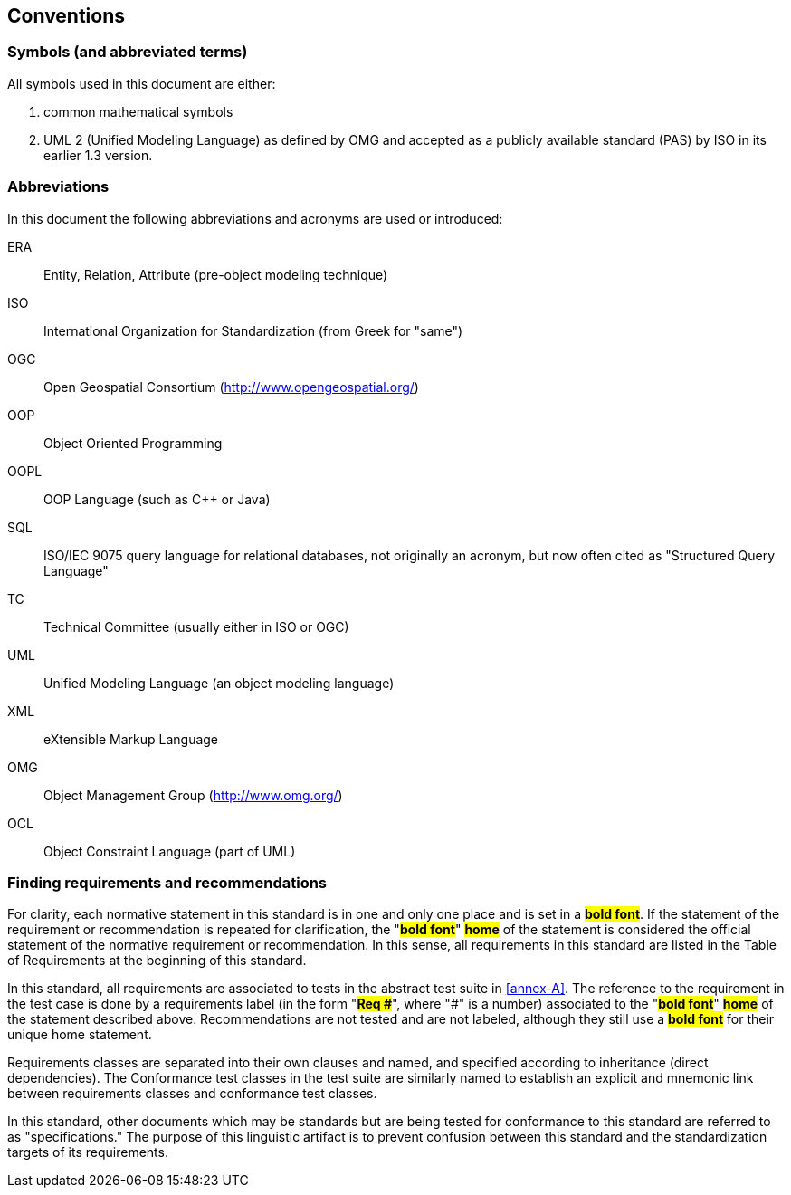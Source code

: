 == Conventions

=== Symbols (and abbreviated terms)

All symbols used in this document are either:

. common mathematical symbols
. UML 2 (Unified Modeling Language) as defined by OMG and accepted as a publicly
available standard (PAS) by ISO in its earlier 1.3 version.

=== Abbreviations

In this document the following abbreviations and acronyms are used or introduced:

ERA:: Entity, Relation, Attribute (pre-object modeling technique)
ISO:: International Organization for Standardization (from Greek for "same")
OGC:: Open Geospatial Consortium (http://www.opengeospatial.org/)
OOP:: Object Oriented Programming
OOPL:: OOP Language (such as C++ or Java)
SQL:: ISO/IEC 9075 query language for relational databases, not originally an acronym, but now often cited as "Structured Query Language"
TC:: Technical Committee (usually either in ISO or OGC)
UML:: Unified Modeling Language (an object modeling language)
XML:: eXtensible Markup Language
OMG:: Object Management Group (http://www.omg.org/)
OCL:: Object Constraint Language (part of UML)

[[cls-5-3]]
=== Finding requirements and recommendations

For clarity, each normative statement in this standard is in one and only one place
and is set in a #*bold font*#. If the statement of the requirement or recommendation
is repeated for clarification, the "*#bold font#*" *#home#* of the statement is
considered the official statement of the normative requirement or recommendation. In
this sense, all requirements in this standard are listed in the Table of Requirements
at the beginning of this standard.

In this standard, all requirements are associated to tests in the abstract test suite
in <<annex-A>>. The reference to the requirement in the test case is done by a
requirements label (in the form "*#Req &#x23;#*", where "&#x23;" is a number) associated to
the "*#bold font#*" *#home#* of the statement described above. Recommendations are
not tested and are not labeled, although they still use a *#bold font#* for their
unique home statement.

Requirements classes are separated into their own clauses and named, and specified
according to inheritance (direct dependencies). The Conformance test classes in the
test suite are similarly named to establish an explicit and mnemonic link between
requirements classes and conformance test classes.

In this standard, other documents which may be standards but are being tested for
conformance to this standard are referred to as "specifications." The purpose of this
linguistic artifact is to prevent confusion between this standard and the
standardization targets of its requirements.
